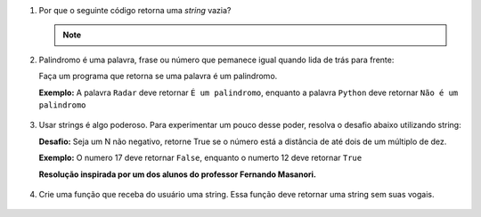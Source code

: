 #. Por que o seguinte código retorna uma *string* vazia?

   .. doctest::

      >>> texto = "No alto da montanha havia uma rosa"
      >>> texto[0:-1:-1]
      ''

   .. note::

      .. doctest::

         >>> texto = "No alto da montanha havia uma rosa"
         >>> texto[0:-1]
         'No alto da montanha havia uma ros


#. Palindromo é uma palavra, frase ou número que pemanece igual quando lida de trás para frente:

   Faça um programa que retorna se uma palavra é um palindromo.

   **Exemplo:** A palavra ``Radar`` deve retornar ``É um palindromo``, enquanto a palavra ``Python`` deve retornar ``Não é um palindromo``

      .. only:: instructors

         Exemplo de solução:

         .. code-block:: python3

            >>> palavra = "Radar"
            >>> if palavra.upper() == palavra[::-1].upper():
                  print('É um palindromo')
                else:
                  print('Não é um palindromo')

#. Usar strings é algo poderoso. Para experimentar um pouco desse poder, resolva o desafio abaixo utilizando string:

   **Desafio:** Seja um N não negativo, retorne True se o número está a distância de até dois de um múltiplo de dez.

   **Exemplo:** O numero 17 deve retornar ``False``, enquanto o numerto 12 deve retornar ``True``

   **Resolução inspirada por um dos alunos do professor Fernando Masanori.**

      .. only:: instructors
         
         Exemplo de solução:

         .. code-block:: python3

            >>> numero = 17
            >>> str(numero)[-1] in '01289'

#. Crie uma função que receba do usuário uma string. Essa função deve retornar uma string sem suas vogais.

      .. doctest::

         >>> palavra = "Python":
         'Pythn'
         >>> palavra = "Amendoin":
         'mndn'
